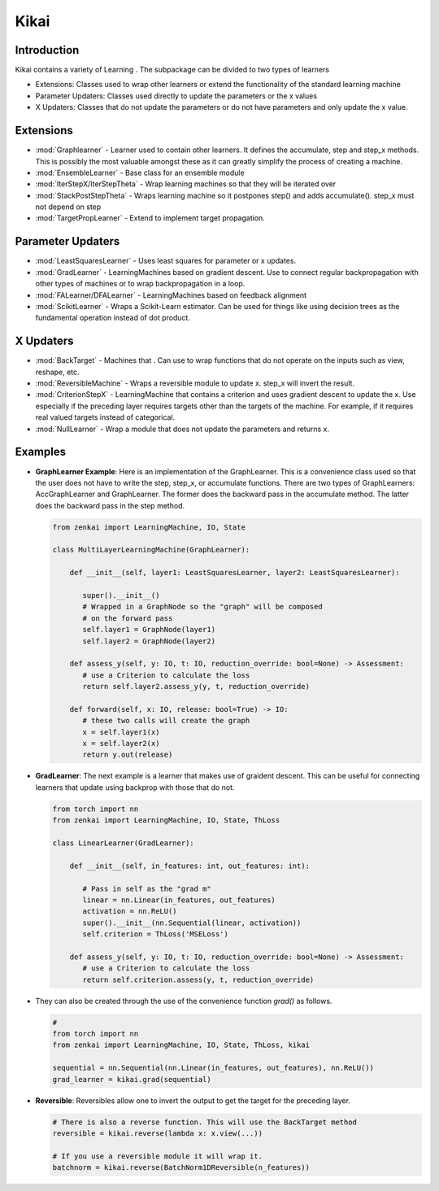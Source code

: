 ==============
Kikai
==============

Introduction
============
Kikai contains a variety of Learning . The subpackage can be divided to two types of learners

- Extensions: Classes used to wrap other learners or extend the functionality of the standard learning machine
- Parameter Updaters: Classes used directly to update the parameters or the x values
- X Updaters: Classes that do not update the parameters or do not have parameters and only update the x value.

Extensions
==========

- :mod:`Graphlearner` - Learner used to contain other learners. It defines the accumulate, step and step_x methods. This is possibly the most valuable amongst these as it can greatly simplify the process of creating a machine.
- :mod:`EnsembleLearner` - Base class for an ensemble module
- :mod:`IterStepX/IterStepTheta` - Wrap learning machines so that they will be iterated over 
- :mod:`StackPostStepTheta` - Wraps learning machine so it postpones step() and adds accumulate(). step_x must not depend on step
- :mod:`TargetPropLearner` - Extend to implement target propagation. 

Parameter Updaters
==========
- :mod:`LeastSquaresLearner` - Uses least squares for parameter or x updates.
- :mod:`GradLearner` - LearningMachines based on gradient descent. Use to connect regular backpropagation with other types of machines or to wrap backpropagation in a loop.
- :mod:`FALearner/DFALearner` - LearningMachines based on feedback alignment
- :mod:`ScikitLearner` - Wraps a Scikit-Learn estimator. Can be used for things like using decision trees as the fundamental operation instead of dot product.

X Updaters
==========
- :mod:`BackTarget` - Machines that  . Can use to wrap functions that do not operate on the inputs such as view, reshape, etc.
- :mod:`ReversibleMachine` - Wraps a reversible module to update x. step_x will invert the result.
- :mod:`CriterionStepX` - LearningMachine that contains a criterion and uses gradient descent to update the x. Use especially if the preceding layer requires targets other than the targets of the machine. For example, if it requires real valued targets instead of categorical.
- :mod:`NullLearner` - Wrap a module that does not update the parameters and returns x.

Examples
==========

- **GraphLearner Example**: Here is an implementation of the GraphLearner. This is a convenience class used so that the user does not have to write the step, step_x, or accumulate functions. There are two types of GraphLearners: AccGraphLearner and GraphLearner. The former does the backward pass in the accumulate method. The latter does the backward pass in the step method.
  
  .. code-block:: python
  
     from zenkai import LearningMachine, IO, State

     class MultiLayerLearningMachine(GraphLearner):

         def __init__(self, layer1: LeastSquaresLearner, layer2: LeastSquaresLearner):

            super().__init__()
            # Wrapped in a GraphNode so the "graph" will be composed
            # on the forward pass
            self.layer1 = GraphNode(layer1)
            self.layer2 = GraphNode(layer2)
         
         def assess_y(self, y: IO, t: IO, reduction_override: bool=None) -> Assessment:
            # use a Criterion to calculate the loss
            return self.layer2.assess_y(y, t, reduction_override)

         def forward(self, x: IO, release: bool=True) -> IO:
            # these two calls will create the graph
            x = self.layer1(x)
            x = self.layer2(x)
            return y.out(release)


- **GradLearner**: The next example is a learner that makes use of graident descent. This can be useful for connecting learners that update using backprop with those that do not.
  
  .. code-block:: python
  
     from torch import nn
     from zenkai import LearningMachine, IO, State, ThLoss

     class LinearLearner(GradLearner):

         def __init__(self, in_features: int, out_features: int):

            # Pass in self as the "grad m"
            linear = nn.Linear(in_features, out_features)
            activation = nn.ReLU()
            super().__init__(nn.Sequential(linear, activation))
            self.criterion = ThLoss('MSELoss')
         
         def assess_y(self, y: IO, t: IO, reduction_override: bool=None) -> Assessment:
            # use a Criterion to calculate the loss
            return self.criterion.assess(y, t, reduction_override)

- They can also be created through the use of the convenience function `grad()` as follows.

  .. code-block:: python 
  
     # 
     from torch import nn
     from zenkai import LearningMachine, IO, State, ThLoss, kikai

     sequential = nn.Sequential(nn.Linear(in_features, out_features), nn.ReLU())
     grad_learner = kikai.grad(sequential)


- **Reversible**: Reversibles allow one to invert the output to get the target for the preceding layer.
  
  .. code-block:: python
  
     # There is also a reverse function. This will use the BackTarget method
     reversible = kikai.reverse(lambda x: x.view(...))
     
     # If you use a reversible module it will wrap it.
     batchnorm = kikai.reverse(BatchNorm1DReversible(n_features)) 


